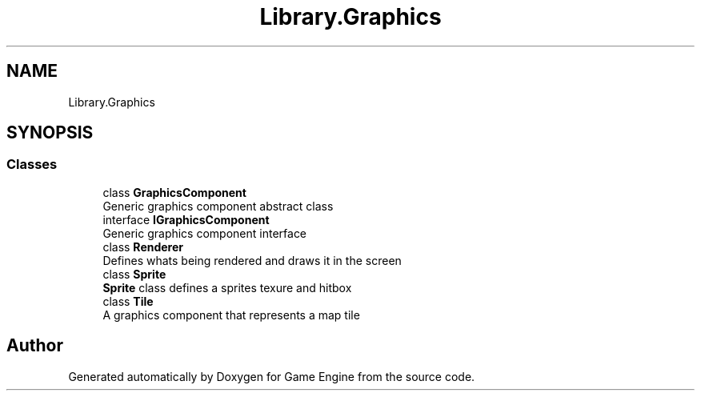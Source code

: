 .TH "Library.Graphics" 3 "Thu Nov 3 2022" "Version 0.1" "Game Engine" \" -*- nroff -*-
.ad l
.nh
.SH NAME
Library.Graphics
.SH SYNOPSIS
.br
.PP
.SS "Classes"

.in +1c
.ti -1c
.RI "class \fBGraphicsComponent\fP"
.br
.RI "Generic graphics component abstract class  "
.ti -1c
.RI "interface \fBIGraphicsComponent\fP"
.br
.RI "Generic graphics component interface  "
.ti -1c
.RI "class \fBRenderer\fP"
.br
.RI "Defines whats being rendered and draws it in the screen  "
.ti -1c
.RI "class \fBSprite\fP"
.br
.RI "\fBSprite\fP class defines a sprites texure and hitbox  "
.ti -1c
.RI "class \fBTile\fP"
.br
.RI "A graphics component that represents a map tile  "
.in -1c
.SH "Author"
.PP 
Generated automatically by Doxygen for Game Engine from the source code\&.
